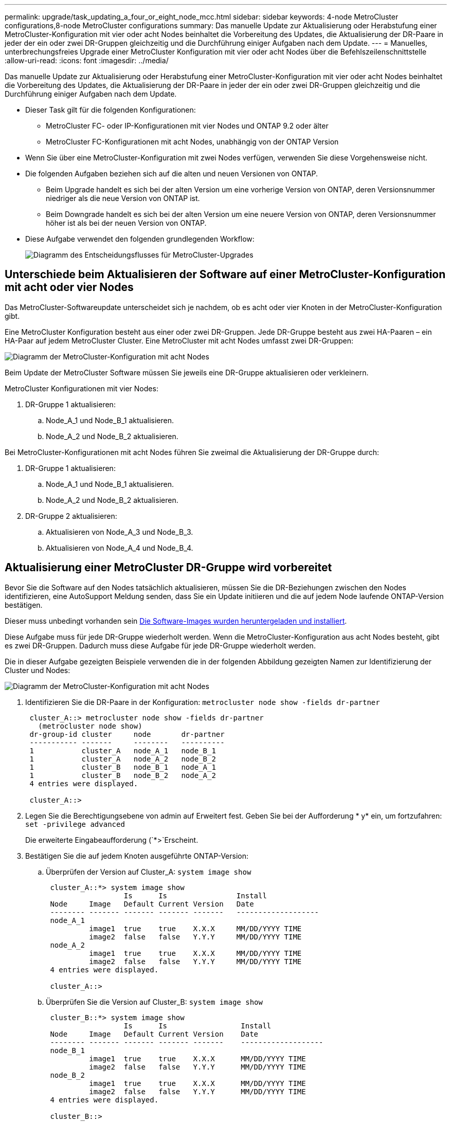 ---
permalink: upgrade/task_updating_a_four_or_eight_node_mcc.html 
sidebar: sidebar 
keywords: 4-node MetroCluster configurations,8-node MetroCluster configurations 
summary: Das manuelle Update zur Aktualisierung oder Herabstufung einer MetroCluster-Konfiguration mit vier oder acht Nodes beinhaltet die Vorbereitung des Updates, die Aktualisierung der DR-Paare in jeder der ein oder zwei DR-Gruppen gleichzeitig und die Durchführung einiger Aufgaben nach dem Update. 
---
= Manuelles, unterbrechungsfreies Upgrade einer MetroCluster Konfiguration mit vier oder acht Nodes über die Befehlszeilenschnittstelle
:allow-uri-read: 
:icons: font
:imagesdir: ../media/


[role="lead"]
Das manuelle Update zur Aktualisierung oder Herabstufung einer MetroCluster-Konfiguration mit vier oder acht Nodes beinhaltet die Vorbereitung des Updates, die Aktualisierung der DR-Paare in jeder der ein oder zwei DR-Gruppen gleichzeitig und die Durchführung einiger Aufgaben nach dem Update.

* Dieser Task gilt für die folgenden Konfigurationen:
+
** MetroCluster FC- oder IP-Konfigurationen mit vier Nodes und ONTAP 9.2 oder älter
** MetroCluster FC-Konfigurationen mit acht Nodes, unabhängig von der ONTAP Version


* Wenn Sie über eine MetroCluster-Konfiguration mit zwei Nodes verfügen, verwenden Sie diese Vorgehensweise nicht.
* Die folgenden Aufgaben beziehen sich auf die alten und neuen Versionen von ONTAP.
+
** Beim Upgrade handelt es sich bei der alten Version um eine vorherige Version von ONTAP, deren Versionsnummer niedriger als die neue Version von ONTAP ist.
** Beim Downgrade handelt es sich bei der alten Version um eine neuere Version von ONTAP, deren Versionsnummer höher ist als bei der neuen Version von ONTAP.


* Diese Aufgabe verwendet den folgenden grundlegenden Workflow:
+
image::../media/workflow_mcc_lockstep_upgrade.gif[Diagramm des Entscheidungsflusses für MetroCluster-Upgrades]





== Unterschiede beim Aktualisieren der Software auf einer MetroCluster-Konfiguration mit acht oder vier Nodes

Das MetroCluster-Softwareupdate unterscheidet sich je nachdem, ob es acht oder vier Knoten in der MetroCluster-Konfiguration gibt.

Eine MetroCluster Konfiguration besteht aus einer oder zwei DR-Gruppen. Jede DR-Gruppe besteht aus zwei HA-Paaren – ein HA-Paar auf jedem MetroCluster Cluster. Eine MetroCluster mit acht Nodes umfasst zwei DR-Gruppen:

image::../media/mcc_dr_groups_8_node.gif[Diagramm der MetroCluster-Konfiguration mit acht Nodes]

Beim Update der MetroCluster Software müssen Sie jeweils eine DR-Gruppe aktualisieren oder verkleinern.

MetroCluster Konfigurationen mit vier Nodes:

. DR-Gruppe 1 aktualisieren:
+
.. Node_A_1 und Node_B_1 aktualisieren.
.. Node_A_2 und Node_B_2 aktualisieren.




Bei MetroCluster-Konfigurationen mit acht Nodes führen Sie zweimal die Aktualisierung der DR-Gruppe durch:

. DR-Gruppe 1 aktualisieren:
+
.. Node_A_1 und Node_B_1 aktualisieren.
.. Node_A_2 und Node_B_2 aktualisieren.


. DR-Gruppe 2 aktualisieren:
+
.. Aktualisieren von Node_A_3 und Node_B_3.
.. Aktualisieren von Node_A_4 und Node_B_4.






== Aktualisierung einer MetroCluster DR-Gruppe wird vorbereitet

Bevor Sie die Software auf den Nodes tatsächlich aktualisieren, müssen Sie die DR-Beziehungen zwischen den Nodes identifizieren, eine AutoSupport Meldung senden, dass Sie ein Update initiieren und die auf jedem Node laufende ONTAP-Version bestätigen.

Dieser muss unbedingt vorhanden sein xref:task_download_and_install_ontap_software_image.html[Die Software-Images wurden heruntergeladen und installiert].

Diese Aufgabe muss für jede DR-Gruppe wiederholt werden. Wenn die MetroCluster-Konfiguration aus acht Nodes besteht, gibt es zwei DR-Gruppen. Dadurch muss diese Aufgabe für jede DR-Gruppe wiederholt werden.

Die in dieser Aufgabe gezeigten Beispiele verwenden die in der folgenden Abbildung gezeigten Namen zur Identifizierung der Cluster und Nodes:

image::../media/mcc_dr_groups_8_node.gif[Diagramm der MetroCluster-Konfiguration mit acht Nodes]

. Identifizieren Sie die DR-Paare in der Konfiguration: `metrocluster node show -fields dr-partner`
+
[listing]
----
 cluster_A::> metrocluster node show -fields dr-partner
   (metrocluster node show)
 dr-group-id cluster     node       dr-partner
 ----------- -------     --------   ----------
 1           cluster_A   node_A_1   node_B_1
 1           cluster_A   node_A_2   node_B_2
 1           cluster_B   node_B_1   node_A_1
 1           cluster_B   node_B_2   node_A_2
 4 entries were displayed.

 cluster_A::>
----
. Legen Sie die Berechtigungsebene von admin auf Erweitert fest. Geben Sie bei der Aufforderung * y* ein, um fortzufahren: `set -privilege advanced`
+
Die erweiterte Eingabeaufforderung (`*>`Erscheint.

. Bestätigen Sie die auf jedem Knoten ausgeführte ONTAP-Version:
+
.. Überprüfen der Version auf Cluster_A: `system image show`
+
[listing]
----
 cluster_A::*> system image show
                  Is      Is                Install
 Node     Image   Default Current Version   Date
 -------- ------- ------- ------- -------   -------------------
 node_A_1
          image1  true    true    X.X.X     MM/DD/YYYY TIME
          image2  false   false   Y.Y.Y     MM/DD/YYYY TIME
 node_A_2
          image1  true    true    X.X.X     MM/DD/YYYY TIME
          image2  false   false   Y.Y.Y     MM/DD/YYYY TIME
 4 entries were displayed.

 cluster_A::>
----
.. Überprüfen Sie die Version auf Cluster_B: `system image show`
+
[listing]
----
 cluster_B::*> system image show
                  Is      Is                 Install
 Node     Image   Default Current Version    Date
 -------- ------- ------- ------- -------    -------------------
 node_B_1
          image1  true    true    X.X.X      MM/DD/YYYY TIME
          image2  false   false   Y.Y.Y      MM/DD/YYYY TIME
 node_B_2
          image1  true    true    X.X.X      MM/DD/YYYY TIME
          image2  false   false   Y.Y.Y      MM/DD/YYYY TIME
 4 entries were displayed.

 cluster_B::>
----


. AutoSupport-Benachrichtigung auslösen: `autosupport invoke -node * -type all -message "Starting_NDU"`
+
Diese AutoSupport-Benachrichtigung enthält eine Aufzeichnung des Systemstatus vor dem Update. Es speichert nützliche Informationen zur Fehlerbehebung, wenn ein Problem mit dem Aktualisierungsprozess auftritt.

+
Wenn Ihr Cluster nicht zum Senden von AutoSupport Meldungen konfiguriert ist, wird eine Kopie der Benachrichtigung lokal gespeichert.

. Legen Sie für jeden Node im ersten Satz das ONTAP Ziel-Image für die Software als Standard-Image fest: `system image modify {-node nodename -iscurrent false} -isdefault true`
+
Dieser Befehl verwendet eine erweiterte Abfrage, um das als alternatives Image installierte Ziel-Software-Image als Standard-Image für den Node zu ändern.

. Vergewissern Sie sich, dass das Ziel-ONTAP-Software-Image als Standard-Image festgelegt ist:
+
.. Überprüfen Sie die Images auf Cluster_A: `system image show`
+
Im folgenden Beispiel ist image2 die neue ONTAP-Version und wird als Standardbild auf jedem der Knoten des ersten Satzes festgelegt:

+
[listing]
----
 cluster_A::*> system image show
                  Is      Is              Install
 Node     Image   Default Current Version Date
 -------- ------- ------- ------- ------- -------------------
 node_A_1
          image1  false   true    X.X.X   MM/DD/YYYY TIME
          image2  true    false   Y.Y.Y   MM/DD/YYYY TIME
 node_A_2
          image1  false   true    X.X.X   MM/DD/YYYY TIME
          image2  true   false   Y.Y.Y   MM/DD/YYYY TIME

 2 entries were displayed.
----
.. Überprüfen Sie die Images auf Cluster_B: `system image show`
+
Das folgende Beispiel zeigt, dass die Zielversion auf jedem der Nodes im ersten Satz als Standardbild festgelegt ist:

+
[listing]
----
 cluster_B::*> system image show
                  Is      Is              Install
 Node     Image   Default Current Version Date
 -------- ------- ------- ------- ------- -------------------
 node_A_1
          image1  false   true    X.X.X   MM/DD/YYYY TIME
          image2  true    false   Y.Y.Y   MM/YY/YYYY TIME
 node_A_2
          image1  false   true    X.X.X   MM/DD/YYYY TIME
          image2  true    false   Y.Y.Y   MM/DD/YYYY TIME

 2 entries were displayed.
----


. Ermitteln Sie, ob die zu aktualisierenden Nodes derzeit zwei Clients für jeden Node bereitstellen: `system node run -node target-node -command uptime`
+
Der Befehl Uptime zeigt die Gesamtzahl der Vorgänge an, die der Node seit dem letzten Booten des Node für NFS-, CIFS-, FC- und iSCSI-Clients durchgeführt hat. Für jedes Protokoll muss der Befehl zweimal ausgeführt werden, um festzustellen, ob die Anzahl der Vorgänge zunimmt. Wenn der Node hinzugefügt wird, bietet er derzeit Clients für dieses Protokoll. Wenn sie nicht erhöht werden, stellt der Node derzeit keine Clients für dieses Protokoll bereit.

+
*HINWEIS*: Sie sollten jedes Protokoll mit zunehmenden Client-Operationen notieren, damit Sie nach der Aktualisierung des Knotens überprüfen können, ob der Client-Datenverkehr wieder aufgenommen wurde.

+
Dieses Beispiel zeigt einen Node mit NFS-, CIFS-, FC- und iSCSI-Vorgängen. Der Node bietet jedoch derzeit nur NFS- und iSCSI-Clients.

+
[listing]
----
 cluster_x::> system node run -node node0 -command uptime
   2:58pm up  7 days, 19:16 800000260 NFS ops, 1017333 CIFS ops, 0 HTTP ops, 40395 FCP ops, 32810 iSCSI ops

 cluster_x::> system node run -node node0 -command uptime
   2:58pm up  7 days, 19:17 800001573 NFS ops, 1017333 CIFS ops, 0 HTTP ops, 40395 FCP ops, 32815 iSCSI ops
----




== Aktualisieren des ersten DR-Paars in einer MetroCluster DR-Gruppe

Es müssen Takeover und Giveback der Knoten auf der richtigen Reihenfolge durchgeführt werden, um die neue Version von ONTAP die aktuelle Version des Knotens zu machen.

Auf allen Nodes muss die alte Version von ONTAP ausgeführt werden.

In dieser Aufgabe werden Node_A_1 und Node_B_1 aktualisiert.

Wenn Sie die ONTAP-Software auf der ersten DR-Gruppe aktualisiert haben und nun die zweite DR-Gruppe in einer MetroCluster-Konfiguration mit acht Knoten aktualisieren, aktualisieren Sie in dieser Aufgabe Node_A_3 und Node_B_3.

. Wenn die MetroCluster Tiebreaker Software aktiviert ist, ist sie deaktiviert.
. Deaktivieren Sie für jeden Node im HA-Paar das automatische Giveback: `storage failover modify -node target-node -auto-giveback false`
+
Dieser Befehl muss für jeden Node im HA-Paar wiederholt werden.

. Überprüfen Sie, ob die automatische Rückübertragung deaktiviert ist: `storage failover show -fields auto-giveback`
+
Das folgende Beispiel zeigt, dass das automatische Giveback auf beiden Knoten deaktiviert wurde:

+
[listing]
----
 cluster_x::> storage failover show -fields auto-giveback
 node     auto-giveback
 -------- -------------
 node_x_1 false
 node_x_2 false
 2 entries were displayed.
----
. Stellen Sie sicher, dass die I/O-Vorgänge für jeden Controller ~50 % nicht überschreiten. Vergewissern Sie sich, dass die CPU-Auslastung ~50 % pro Controller nicht überschreitet.
. Initiieren einer Übernahme des Ziel-Nodes auf Cluster_A:
+
Geben Sie nicht den Parameter -Option sofortige an, da für die Nodes, die übernommen werden, ein normaler Takeover erforderlich ist, um auf das neue Software-Image zu booten.

+
.. Übernehmen Sie den DR-Partner auf Cluster_A (Node_A_1):``storage failover takeover -ofnode node_A_1``
+
Der Knoten startet bis zum Status „Warten auf Giveback“.

+

NOTE: Wenn AutoSupport aktiviert ist, wird eine AutoSupport Meldung gesendet, die angibt, dass die Nodes nicht über ein Cluster-Quorum verfügen. Sie können diese Benachrichtigung ignorieren und mit dem Upgrade fortfahren.

.. Vergewissern Sie sich, dass die Übernahme erfolgreich ist: `storage failover show`
+
Das folgende Beispiel zeigt, dass die Übernahme erfolgreich ist. Node_A_1 befindet sich im Status „wartet auf Giveback“ und Node_A_2 befindet sich im Status „wird übernommen“.

+
[listing]
----
 cluster1::> storage failover show
                               Takeover
 Node           Partner        Possible State Description
 -------------- -------------- -------- -------------------------------------
 node_A_1       node_A_2       -        Waiting for giveback (HA mailboxes)
 node_A_2       node_A_1       false    In takeover
 2 entries were displayed.
----


. Übernehmen Sie den DR-Partner auf Cluster_B (Node_B_1):
+
Geben Sie nicht den Parameter -Option sofortige an, da für die Nodes, die übernommen werden, ein normaler Takeover erforderlich ist, um auf das neue Software-Image zu booten.

+
.. Übernehmen Node_B_1: `storage failover takeover -ofnode node_B_1`
+
Der Knoten startet bis zum Status „Warten auf Giveback“.

+

NOTE: Wenn AutoSupport aktiviert ist, wird eine AutoSupport Meldung gesendet, die angibt, dass die Nodes nicht über ein Cluster-Quorum verfügen. Sie können diese Benachrichtigung ignorieren und mit dem Upgrade fortfahren.

.. Vergewissern Sie sich, dass die Übernahme erfolgreich ist: `storage failover show`
+
Das folgende Beispiel zeigt, dass die Übernahme erfolgreich ist. Node_B_1 befindet sich im Status „wartet auf Giveback“ und Node_B_2 befindet sich im Status „wird übernommen“.

+
[listing]
----
 cluster1::> storage failover show
                               Takeover
 Node           Partner        Possible State Description
 -------------- -------------- -------- -------------------------------------
 node_B_1       node_B_2       -        Waiting for giveback (HA mailboxes)
 node_B_2       node_B_1       false    In takeover
 2 entries were displayed.
----


. Warten Sie mindestens acht Minuten, um die folgenden Bedingungen sicherzustellen:
+
** Das Client-Multipathing (falls bereitgestellt) wird stabilisiert.
** Clients werden nach der Pause des I/O, die während der Übernahme stattfindet, wiederhergestellt.
+
Die Recovery-Zeit ist Client-spezifisch und kann je nach Eigenschaften der Client-Applikationen länger als acht Minuten dauern.



. Die Aggregate werden an die Ziel-Nodes zurückgegeben:
+
Nach einem Upgrade von MetroCluster IP-Konfigurationen auf ONTAP 9.5 oder höher befinden sich die Aggregate kurze Zeit lang im beeinträchtigten Zustand, bevor sie neu synchronisiert werden und zum gespiegelten Status zurückkehren.

+
.. Geben Sie die Aggregate dem DR-Partner in Cluster_A zurück: `storage failover giveback –ofnode node_A_1`
.. Geben Sie die Aggregate dem DR-Partner in Cluster_B zurück: `storage failover giveback –ofnode node_B_1`
+
Der Giveback-Vorgang gibt zuerst das Root-Aggregat an den Knoten zurück und liefert dann, nachdem der Knoten vollständig gebootet wurde, die nicht-Root-Aggregate zurück.



. Überprüfen Sie, ob alle Aggregate zurückgegeben wurden, indem Sie den folgenden Befehl für beide Cluster eingeben: `storage failover show-giveback`
+
Wenn das Feld „GiveBack Status“ angibt, dass keine Aggregate zurückgegeben werden müssen, wurden alle Aggregate zurückgegeben. Wenn ein Giveback vetoed ist, zeigt der Befehl den Status des Giveback an und welches Subsystem das Giveback vetoed hat.

. Wenn keine Aggregate zurückgegeben wurden, führen Sie folgende Schritte aus:
+
.. Überprüfen Sie die Veto-Problemumgehung, um festzustellen, ob Sie die Bedingung „`vebis`“ beheben oder das Veto außer Kraft setzen möchten.
.. Falls erforderlich, beheben Sie die in der Fehlermeldung beschriebene Bedingung „`veto`“, um sicherzustellen, dass alle identifizierten Operationen ordnungsgemäß beendet werden.
.. Geben Sie den Befehl für das Storage Failover Giveback ein.
+
Wenn Sie sich entschieden haben, die Bedingung „`vebis`“ zu überschreiben, setzen Sie den Parameter -override-Vetoes auf „true“.



. Warten Sie mindestens acht Minuten, um die folgenden Bedingungen sicherzustellen:
+
** Das Client-Multipathing (falls bereitgestellt) wird stabilisiert.
** Clients werden nach der Pause des I/O, die während der Rückgabe stattfindet, wiederhergestellt.
+
Die Recovery-Zeit ist Client-spezifisch und kann je nach Eigenschaften der Client-Applikationen länger als acht Minuten dauern.



. Legen Sie die Berechtigungsebene von admin auf Erweitert fest. Geben Sie bei der Aufforderung * y* ein, um fortzufahren: `set -privilege advanced`
+
Die erweiterte Eingabeaufforderung (`*>`Erscheint.

. Überprüfen der Version auf Cluster_A: `system image show`
+
Das folgende Beispiel zeigt, dass System image2 die Standard- und aktuelle Version auf Node_A_1 sein sollte:

+
[listing]
----
 cluster_A::*> system image show
                  Is      Is               Install
 Node     Image   Default Current Version  Date
 -------- ------- ------- ------- -------- -------------------
 node_A_1
          image1  false   false    X.X.X   MM/DD/YYYY TIME
          image2  true    true     Y.Y.Y   MM/DD/YYYY TIME
 node_A_2
          image1  false   true     X.X.X   MM/DD/YYYY TIME
          image2  true    false    Y.Y.Y   MM/DD/YYYY TIME
 4 entries were displayed.

 cluster_A::>
----
. Überprüfen Sie die Version auf Cluster_B: `system image show`
+
Das folgende Beispiel zeigt, dass System image2 (ONTAP 9.0.0) die Standard- und aktuelle Version auf Node_A_1 ist:

+
[listing]
----
 cluster_A::*> system image show
                  Is      Is               Install
 Node     Image   Default Current Version  Date
 -------- ------- ------- ------- -------- -------------------
 node_B_1
          image1  false   false    X.X.X   MM/DD/YYYY TIME
          image2  true    true     Y.Y.Y   MM/DD/YYYY TIME
 node_B_2
          image1  false   true     X.X.X   MM/DD/YYYY TIME
          image2  true    false    Y.Y.Y   MM/DD/YYYY TIME
 4 entries were displayed.

 cluster_A::>
----




== Aktualisieren des zweiten DR-Paars in einer MetroCluster DR-Gruppe

Es muss ein Takeover und Giveback für den Knoten in der korrekten Reihenfolge durchgeführt werden, damit die neue Version von ONTAP die aktuelle Version des Knotens ist.

Sie sollten das erste DR-Paar (Node_A_1 und Node_B_1) aktualisiert haben.

In dieser Aufgabe werden Node_A_2 und Node_B_2 aktualisiert.

Wenn Sie die ONTAP-Software auf der ersten DR-Gruppe aktualisiert haben und jetzt die zweite DR-Gruppe in einer MetroCluster-Konfiguration mit acht Knoten aktualisieren, aktualisieren Sie in dieser Aufgabe Node_A_4 und Node_B_4.

. Initiieren einer Übernahme des Ziel-Nodes auf Cluster_A:
+
Geben Sie nicht den Parameter -Option sofortige an, da für die Nodes, die übernommen werden, ein normaler Takeover erforderlich ist, um auf das neue Software-Image zu booten.

+
.. Übernehmen Sie den DR-Partner unter Cluster_A:
+
`storage failover takeover -ofnode node_A_2 -option allow-version-mismatch`

+

NOTE: Der `allow-version-mismatch` Bei Upgrades von ONTAP 9.0 auf ONTAP 9.1 oder bei Patch-Upgrades ist keine Option erforderlich.

+
Der Knoten startet bis zum Status „Warten auf Giveback“.

+
Wenn AutoSupport aktiviert ist, wird eine AutoSupport Meldung gesendet, die angibt, dass die Nodes nicht über ein Cluster-Quorum verfügen. Sie können diese Benachrichtigung ignorieren und mit dem Upgrade fortfahren.

.. Vergewissern Sie sich, dass die Übernahme erfolgreich ist: `storage failover show`
+
Das folgende Beispiel zeigt, dass die Übernahme erfolgreich ist. Node_A_2 befindet sich im Status „wartet auf Giveback“ und Node_A_1 befindet sich im Status „wird übernommen“.

+
[listing]
----
cluster1::> storage failover show
                              Takeover
Node           Partner        Possible State Description
-------------- -------------- -------- -------------------------------------
node_A_1       node_A_2       false    In takeover
node_A_2       node_A_1       -        Waiting for giveback (HA mailboxes)
2 entries were displayed.
----


. Initiieren einer Übernahme des Ziel-Nodes auf Cluster_B:
+
Geben Sie nicht den Parameter -Option sofortige an, da für die Nodes, die übernommen werden, ein normaler Takeover erforderlich ist, um auf das neue Software-Image zu booten.

+
.. Übernehmen Sie den DR-Partner auf Cluster_B (Node_B_2):
+
[cols="2*"]
|===
| Ihr Upgrade von... | Diesen Befehl eingeben... 


 a| 
ONTAP 9.2 oder ONTAP 9.1
 a| 
`storage failover takeover -ofnode node_B_2`



 a| 
ONTAP 9.0 oder Data ONTAP 8.3.x
 a| 
`storage failover takeover -ofnode node_B_2 -option allow-version-mismatch`HINWEIS: Der `allow-version-mismatch` Bei Upgrades von ONTAP 9.0 auf ONTAP 9.1 oder bei Patch-Upgrades ist keine Option erforderlich.

|===




Der Knoten startet bis zum Status „Warten auf Giveback“.

+ HINWEIS: Wenn AutoSupport aktiviert ist, wird eine AutoSupport Meldung gesendet, die angibt, dass sich die Nodes nicht im Cluster-Quorum befinden. Sie können diese Benachrichtigung ohne Bedenken ignorieren und mit dem Upgrade fortfahren.

. Vergewissern Sie sich, dass die Übernahme erfolgreich ist: `storage failover show`
+
Das folgende Beispiel zeigt, dass die Übernahme erfolgreich ist. Node_B_2 befindet sich im Status „wartet auf Giveback“ und Node_B_1 befindet sich im Status „wird übernommen“.

+
[listing]
----
cluster1::> storage failover show
                              Takeover
Node           Partner        Possible State Description
-------------- -------------- -------- -------------------------------------
node_B_1       node_B_2       false    In takeover
node_B_2       node_B_1       -        Waiting for giveback (HA mailboxes)
2 entries were displayed.
----
+
.. Warten Sie mindestens acht Minuten, um die folgenden Bedingungen sicherzustellen:
+
*** Das Client-Multipathing (falls bereitgestellt) wird stabilisiert.
*** Clients werden nach der Pause des I/O, die während der Übernahme stattfindet, wiederhergestellt.
+
Die Recovery-Zeit ist Client-spezifisch und kann je nach Eigenschaften der Client-Applikationen länger als acht Minuten dauern.



.. Die Aggregate werden an die Ziel-Nodes zurückgegeben:
+
Nach einem Upgrade von MetroCluster IP-Konfigurationen auf ONTAP 9.5 befinden sich die Aggregate kurze Zeit lang im beeinträchtigten Zustand, bevor sie neu synchronisiert werden und zum gespiegelten Zustand zurückkehren.



. Geben Sie die Aggregate dem DR-Partner in Cluster_A zurück: `storage failover giveback –ofnode node_A_2`
. Geben Sie die Aggregate dem DR-Partner in Cluster_B zurück: `storage failover giveback –ofnode node_B_2`
+
Der Giveback-Vorgang gibt zuerst das Root-Aggregat an den Knoten zurück und liefert dann, nachdem der Knoten vollständig gebootet wurde, die nicht-Root-Aggregate zurück.

+
.. Überprüfen Sie, ob alle Aggregate zurückgegeben wurden, indem Sie den folgenden Befehl für beide Cluster eingeben: `storage failover show-giveback`
+
Wenn das Feld „GiveBack Status“ angibt, dass keine Aggregate zurückgegeben werden müssen, wurden alle Aggregate zurückgegeben. Wenn ein Giveback vetoed ist, zeigt der Befehl den Status des Giveback an und welches Subsystem das Giveback vetoed hat.

.. Wenn keine Aggregate zurückgegeben wurden, führen Sie folgende Schritte aus:


. Überprüfen Sie die Veto-Problemumgehung, um festzustellen, ob Sie die Bedingung „`vebis`“ beheben oder das Veto außer Kraft setzen möchten.
. Falls erforderlich, beheben Sie die in der Fehlermeldung beschriebene Bedingung „`veto`“, um sicherzustellen, dass alle identifizierten Operationen ordnungsgemäß beendet werden.
. Geben Sie den Befehl für das Storage Failover Giveback ein.
+
Wenn Sie sich entschieden haben, die Bedingung „`vebis`“ zu überschreiben, setzen Sie den Parameter -override-Vetoes auf „true“. . Warten Sie mindestens acht Minuten, um die folgenden Bedingungen zu gewährleisten: ** Client Multipathing (falls bereitgestellt) ist stabilisiert. ** Die Clients werden nach einer Pause beim I/O-Vorgang während der Rückgabe wiederhergestellt.

+
+ die Recovery-Zeit ist Client-spezifisch und kann je nach Eigenschaften der Client-Applikationen länger als acht Minuten dauern.

+
.. Legen Sie die Berechtigungsebene von admin auf Erweitert fest. Geben Sie bei der Aufforderung * y* ein, um fortzufahren: `set -privilege advanced`
+
Die erweiterte Eingabeaufforderung (`*>`Erscheint.

.. Überprüfen der Version auf Cluster_A: `system image show`
+
Das folgende Beispiel zeigt, dass System image2 (Ziel-ONTAP-Image) die Standard- und aktuelle Version auf Node_A_2 ist:

+
[listing]
----
cluster_B::*> system image show
                 Is      Is                 Install
Node     Image   Default Current Version    Date
-------- ------- ------- ------- ---------- -------------------
node_A_1
         image1  false   false    X.X.X     MM/DD/YYYY TIME
         image2  true    true     Y.Y.Y     MM/DD/YYYY TIME
node_A_2
         image1  false   false    X.X.X     MM/DD/YYYY TIME
         image2  true    true     Y.Y.Y     MM/DD/YYYY TIME
4 entries were displayed.

cluster_A::>
----
.. Überprüfen Sie die Version auf Cluster_B: `system image show`
+
Das folgende Beispiel zeigt, dass System image2 (Ziel-ONTAP-Image) die Standard- und aktuelle Version auf Node_B_2 ist:

+
[listing]
----
cluster_B::*> system image show
                 Is      Is                 Install
Node     Image   Default Current Version    Date
-------- ------- ------- ------- ---------- -------------------
node_B_1
         image1  false   false    X.X.X     MM/DD/YYYY TIME
         image2  true    true     Y.Y.Y     MM/DD/YYYY TIME
node_B_2
         image1  false   false    X.X.X     MM/DD/YYYY TIME
         image2  true    true     Y.Y.Y     MM/DD/YYYY TIME
4 entries were displayed.

cluster_A::>
----
.. Aktivieren Sie für jeden Node im HA-Paar das automatische Giveback: `storage failover modify -node target-node -auto-giveback true`
+
Dieser Befehl muss für jeden Node im HA-Paar wiederholt werden.

.. Überprüfen Sie, ob das automatische Giveback aktiviert ist: `storage failover show -fields auto-giveback`
+
Das folgende Beispiel zeigt, dass das automatische Giveback auf beiden Knoten aktiviert wurde:

+
[listing]
----
cluster_x::> storage failover show -fields auto-giveback
node     auto-giveback
-------- -------------
node_x_1 true
node_x_2 true
2 entries were displayed.
----



